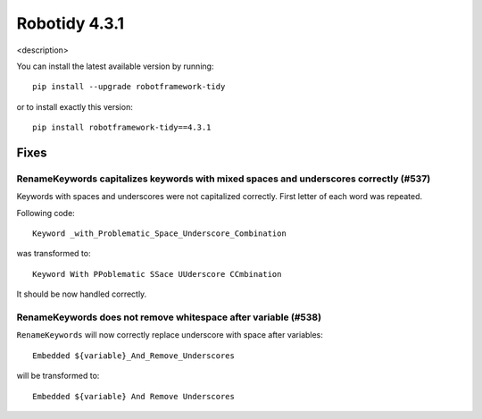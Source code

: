 ================
Robotidy 4.3.1
================

<description>

You can install the latest available version by running::

    pip install --upgrade robotframework-tidy

or to install exactly this version::

    pip install robotframework-tidy==4.3.1

Fixes
=====

RenameKeywords capitalizes keywords with mixed spaces and underscores correctly (#537)
---------------------------------------------------------------------------------------

Keywords with spaces and underscores were not capitalized correctly. First letter of each word was repeated.

Following code::

    Keyword _with_Problematic_Space_Underscore_Combination

was transformed to::

    Keyword With PPoblematic SSace UUderscore CCmbination

It should be now handled correctly.


RenameKeywords does not remove whitespace after variable (#538)
----------------------------------------------------------------

``RenameKeywords`` will now correctly replace underscore with space after variables::

    Embedded ${variable}_And_Remove_Underscores

will be transformed to::

    Embedded ${variable} And Remove Underscores
